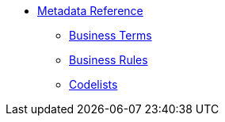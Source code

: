 * xref:eforms:reference:index.adoc[Metadata Reference]
** xref:eforms:reference:business-terms/index.adoc[Business Terms]
** xref:eforms:reference:business-rules/index.adoc[Business Rules]
** xref:eforms:reference:code-lists/index.adoc[Codelists]
